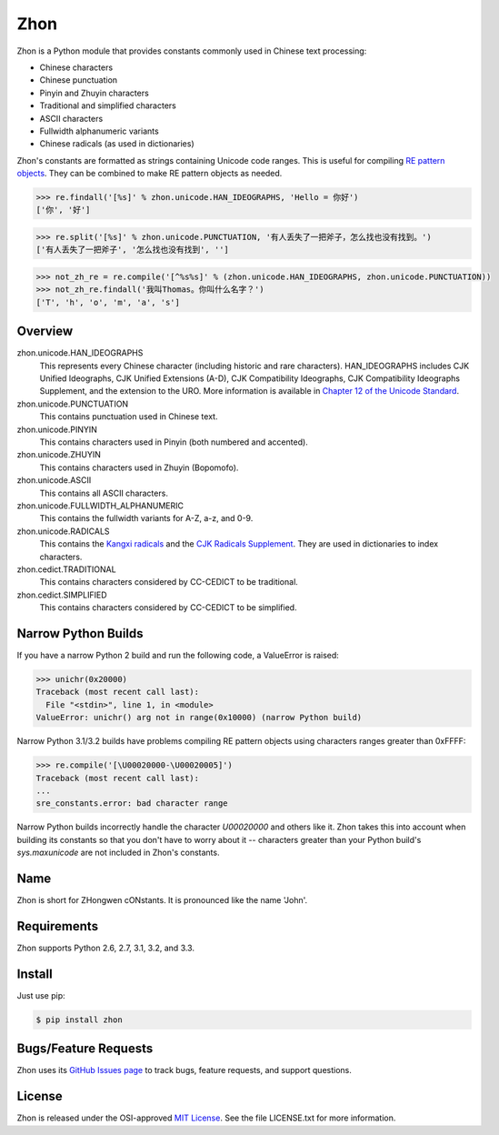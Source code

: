 Zhon
====

Zhon is a Python module that provides constants commonly used in Chinese text
processing:

* Chinese characters
* Chinese punctuation
* Pinyin and Zhuyin characters
* Traditional and simplified characters
* ASCII characters
* Fullwidth alphanumeric variants
* Chinese radicals (as used in dictionaries)

Zhon's constants are formatted as strings containing Unicode code ranges. This is
useful for compiling `RE pattern objects <http://docs.python.org/3/library/re.html#regular-expression-objects>`_. They can be combined to
make RE pattern objects as needed.

.. code:: python

    >>> re.findall('[%s]' % zhon.unicode.HAN_IDEOGRAPHS, 'Hello = 你好')
    ['你', '好']

.. code:: python

    >>> re.split('[%s]' % zhon.unicode.PUNCTUATION, '有人丢失了一把斧子，怎么找也没有找到。')
    ['有人丢失了一把斧子', '怎么找也没有找到', '']

.. code:: python

    >>> not_zh_re = re.compile('[^%s%s]' % (zhon.unicode.HAN_IDEOGRAPHS, zhon.unicode.PUNCTUATION))
    >>> not_zh_re.findall('我叫Thomas。你叫什么名字？')
    ['T', 'h', 'o', 'm', 'a', 's']

Overview
--------

zhon.unicode.HAN_IDEOGRAPHS
    This represents every Chinese character (including historic and rare
    characters). HAN_IDEOGRAPHS includes CJK Unified Ideographs, CJK Unified
    Extensions (A-D), CJK Compatibility Ideographs, CJK Compatibility
    Ideographs Supplement, and the extension to the URO. More information is
    available in `Chapter 12 of the Unicode Standard <http://www.unicode.org/versions/Unicode6.0.0/ch12.pdf>`_.

zhon.unicode.PUNCTUATION
    This contains punctuation used in Chinese text.

zhon.unicode.PINYIN
    This contains characters used in Pinyin (both numbered and accented).

zhon.unicode.ZHUYIN
    This contains characters used in Zhuyin (Bopomofo).

zhon.unicode.ASCII
    This contains all ASCII characters.

zhon.unicode.FULLWIDTH_ALPHANUMERIC
    This contains the fullwidth variants for A-Z, a-z, and 0-9.

zhon.unicode.RADICALS
    This contains the `Kangxi radicals
    <http://www.unicode.org/charts/PDF/U2F00.pdf>`_ and the `CJK Radicals
    Supplement <http://www.unicode.org/charts/PDF/U2E80.pdf>`_. They are used
    in dictionaries to index characters.

zhon.cedict.TRADITIONAL
    This contains characters considered by CC-CEDICT to be traditional.

zhon.cedict.SIMPLIFIED
    This contains characters considered by CC-CEDICT to be simplified.

Narrow Python Builds
--------------------

If you have a narrow Python 2 build and run the following code, a ValueError is
raised:

.. code:: python

    >>> unichr(0x20000)
    Traceback (most recent call last):
      File "<stdin>", line 1, in <module>
    ValueError: unichr() arg not in range(0x10000) (narrow Python build)

Narrow Python 3.1/3.2 builds have problems compiling RE pattern objects using
characters ranges greater than 0xFFFF:

.. code:: python

    >>> re.compile('[\U00020000-\U00020005]')
    Traceback (most recent call last):
    ...
    sre_constants.error: bad character range

Narrow Python builds incorrectly handle the character `\U00020000` and others
like it. Zhon takes this into account when building its constants so that you
don't have to worry about it -- characters greater than your Python build's
`sys.maxunicode` are not included in Zhon's constants.

Name
----

Zhon is short for ZHongwen cONstants. It is pronounced like the name 'John'.

Requirements
------------

Zhon supports Python 2.6, 2.7, 3.1, 3.2, and 3.3.

Install
-------

Just use pip:

.. code:: bash

    $ pip install zhon


Bugs/Feature Requests
---------------------

Zhon uses its `GitHub Issues page <https://github.com/tsroten/zhon/issues>`_ to track bugs, feature
requests, and support questions.

License
-------

Zhon is released under the OSI-approved `MIT License <http://opensource.org/licenses/MIT>`_. See the file LICENSE.txt for more information.
